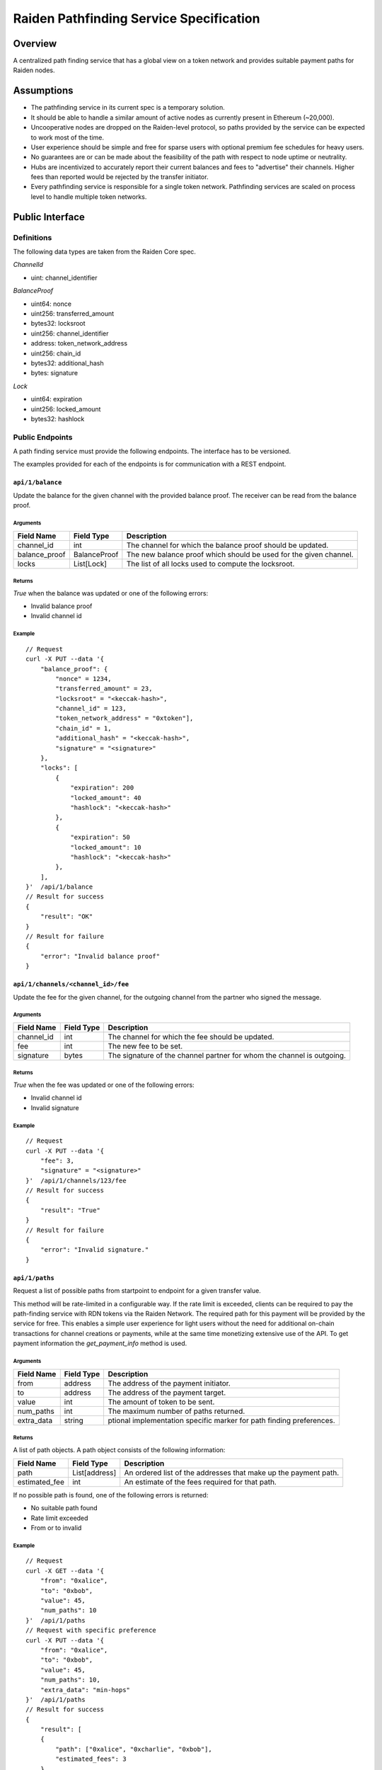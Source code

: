 Raiden Pathfinding Service Specification
########################################

Overview
========

A centralized path finding service that has a global view on a token network and provides suitable payment paths for Raiden nodes.

Assumptions
===========

* The pathfinding service in its current spec is a temporary solution.
* It should be able to handle a similar amount of active nodes as currently present in Ethereum (~20,000).
* Uncooperative nodes are dropped on the Raiden-level protocol, so paths provided by the service can be expected to work most of the time.
* User experience should be simple and free for sparse users with optional premium fee schedules for heavy users.
* No guarantees are or can be made about the feasibility of the path with respect to node uptime or neutrality.
* Hubs are incentivized to accurately report their current balances and fees to "advertise" their channels. Higher fees than reported would be rejected by the transfer initiator.
* Every pathfinding service is responsible for a single token network. Pathfinding services are scaled on process level to handle multiple token networks.


Public Interface
================

Definitions
-----------

The following data types are taken from the Raiden Core spec.

*ChannelId*

* uint: channel_identifier

*BalanceProof*

* uint64: nonce
* uint256: transferred_amount
* bytes32: locksroot
* uint256: channel_identifier
* address: token_network_address
* uint256: chain_id
* bytes32: additional_hash
* bytes: signature


*Lock*

* uint64: expiration
* uint256: locked_amount
* bytes32: hashlock

Public Endpoints
----------------

A path finding service must provide the following endpoints. The interface has to be versioned.

The examples provided for each of the endpoints is for communication with a REST endpoint.

``api/1/balance``
^^^^^^^^^^^^^^^^^

Update the balance for the given channel with the provided balance proof. The receiver can be read from the balance proof.

Arguments
"""""""""

+----------------------+---------------+-------------------------------------------------------------------+
| Field Name           | Field Type    |  Description                                                      |
+======================+===============+===================================================================+
| channel_id           | int           | The channel for which the balance proof should be updated.        |
+----------------------+---------------+-------------------------------------------------------------------+
| balance_proof        | BalanceProof  | The new balance proof which should be used for the given channel. |
+----------------------+---------------+-------------------------------------------------------------------+
| locks                | List[Lock]    | The list of all locks used to compute the locksroot.              |
+----------------------+---------------+-------------------------------------------------------------------+

Returns
"""""""
*True* when the balance was updated or one of the following errors:

* Invalid balance proof
* Invalid channel id

Example
"""""""
::

    // Request
    curl -X PUT --data '{
        "balance_proof": {
            "nonce" = 1234,
            "transferred_amount" = 23,
            "locksroot" = "<keccak-hash>",
            "channel_id" = 123,
            "token_network_address" = "0xtoken"],
            "chain_id" = 1,
            "additional_hash" = "<keccak-hash>",
            "signature" = "<signature>"
        },
        "locks": [
            {
                "expiration": 200
                "locked_amount": 40
                "hashlock": "<keccak-hash>"
            },
            {
                "expiration": 50
                "locked_amount": 10
                "hashlock": "<keccak-hash>"
            },
        ],
    }'  /api/1/balance
    // Result for success
    {
        "result": "OK"
    }
    // Result for failure
    {
        "error": "Invalid balance proof"
    }


``api/1/channels/<channel_id>/fee``
^^^^^^^^^^^^^^^^^^^^^^^^^^^^^^^^^^^
Update the fee for the given channel, for the outgoing channel from the partner who signed the message.

Arguments
"""""""""

+----------------------+---------------+-----------------------------------------------------------------------+
| Field Name           | Field Type    |  Description                                                          |
+======================+===============+=======================================================================+
| channel_id           | int           | The channel for which the fee should be updated.                      |
+----------------------+---------------+-----------------------------------------------------------------------+
| fee                  | int           | The new fee to be set.                                                |
+----------------------+---------------+-----------------------------------------------------------------------+
| signature            | bytes         | The signature of the channel partner for whom the channel is outgoing.|
+----------------------+---------------+-----------------------------------------------------------------------+

Returns
"""""""
*True* when the fee was updated or one of the following errors:

* Invalid channel id
* Invalid signature

Example
"""""""
::

    // Request
    curl -X PUT --data '{
        "fee": 3,
        "signature" = "<signature>"
    }'  /api/1/channels/123/fee
    // Result for success
    {
        "result": "True"
    }
    // Result for failure
    {
        "error": "Invalid signature."
    }

``api/1/paths``
^^^^^^^^^^^^^^^

Request a list of possible paths from startpoint to endpoint for a given transfer value.

This method will be rate-limited in a configurable way. If the rate limit is exceeded, clients can be required to pay the path-finding service with RDN tokens via the Raiden Network. The required path for this payment will be provided by the service for free. This enables a simple user experience for light users without the need for additional on-chain transactions for channel creations or payments, while at the same time monetizing extensive use of the API.
To get payment information the *get_payment_info* method is used.

Arguments
"""""""""

+----------------------+---------------+-----------------------------------------------------------------------+
| Field Name           | Field Type    |  Description                                                          |
+======================+===============+=======================================================================+
| from                 | address       | The address of the payment initiator.                                 |
+----------------------+---------------+-----------------------------------------------------------------------+
| to                   | address       | The address of the payment target.                                    |
+----------------------+---------------+-----------------------------------------------------------------------+
| value                | int           | The amount of token to be sent.                                       |
+----------------------+---------------+-----------------------------------------------------------------------+
| num_paths            | int           | The maximum number of paths returned.                                 |
+----------------------+---------------+-----------------------------------------------------------------------+
| extra_data           | string        | ptional implementation specific marker for path finding preferences.  |
+----------------------+---------------+-----------------------------------------------------------------------+

Returns
"""""""
A list of path objects. A path object consists of the following information:

+----------------------+---------------+-----------------------------------------------------------------------+
| Field Name           | Field Type    |  Description                                                          |
+======================+===============+=======================================================================+
| path                 | List[address] | An ordered list of the addresses that make up the payment path.       |
+----------------------+---------------+-----------------------------------------------------------------------+
| estimated_fee        | int           | An estimate of the fees required for that path.                       |
+----------------------+---------------+-----------------------------------------------------------------------+

If no possible path is found, one of the following errors is returned:

* No suitable path found
* Rate limit exceeded
* From or to invalid

Example
"""""""
::

    // Request
    curl -X GET --data '{
        "from": "0xalice",
        "to": "0xbob",
        "value": 45,
        "num_paths": 10
    }'  /api/1/paths
    // Request with specific preference
    curl -X PUT --data '{
        "from": "0xalice",
        "to": "0xbob",
        "value": 45,
        "num_paths": 10,
        "extra_data": "min-hops"
    }'  /api/1/paths
    // Result for success
    {
        "result": [
        {
            "path": ["0xalice", "0xcharlie", "0xbob"],
            "estimated_fees": 3
        },
        {
            "path": ["0xalice", "0xeve", "0xdave", "0xbob"]
            "estimated_fees": 5
        },
        ...
        ]
    }
    // Result for failure
    {
        "error": "No suitable path found."
    }
    // Result for exceeded rate limit
    {
        "error": "Rate limit exceeded, payment required. Please call 'api/1/payment/info' to establish a payment channel or wait."
    }


``api/1/payment/info``
^^^^^^^^^^^^^^^^^^^^^^

Request price and path information on how and how much to pay the service for additional path requests.
The service is paid in RDN tokens, so they payer might need to open an additional channel in the RDN token network.

Arguments
"""""""""

+----------------------+---------------+-----------------------------------------------------------------------+
| Field Name           | Field Type    |  Description                                                          |
+======================+===============+=======================================================================+
| rdn_source_address   | address       | The address of payer in the RDN token network.                        |
+----------------------+---------------+-----------------------------------------------------------------------+

Returns
"""""""
An object consisting of two properties:

+----------------------+---------------+-----------------------------------------------------------------------+
| Field Name           | Field Type    |  Description                                                          |
+======================+===============+=======================================================================+
| price_per_request    | int           | The address of payer in the RDN token network.                        |
+----------------------+---------------+-----------------------------------------------------------------------+
| paths                | list          | A list of possible paths to pay the path finding service in the RDN   |
|                      |               | token network. Each object in the list contains a *path* and an       |
|                      |               | *estimated_fee* property.                                             |
+----------------------+---------------+-----------------------------------------------------------------------+

If no possible path is found, the following error is returned:

* No suitable path found

Example
"""""""
::

    // Request
    curl -X GET --data '{
        "rdn_source_addressfrom": "0xrdn_alice",
    }'  api/1/payment/info
    // Result for success
    {
        "result":
        {
            "price_per_request": 1000,
            "paths":
            [
                {
                    "path": ["0xrdn_alice", "0xrdn_eve", "0xrdn_service"],
                    "estimated_fees": 10_000
                },
                ...
            ]
        }
    // Result for failure
    {
        "error": "No suitable path found."
    }


Open questions
==============

* How do clients open channels? Additional service offered by the pathfinding server?
* Is it OK to assume that clients address in the RDN token network is the same as in the (possibly) different network it asks the pathfinding service for a path?
* Are the updating endpoints publicly available or just for the matrix channel listener?

